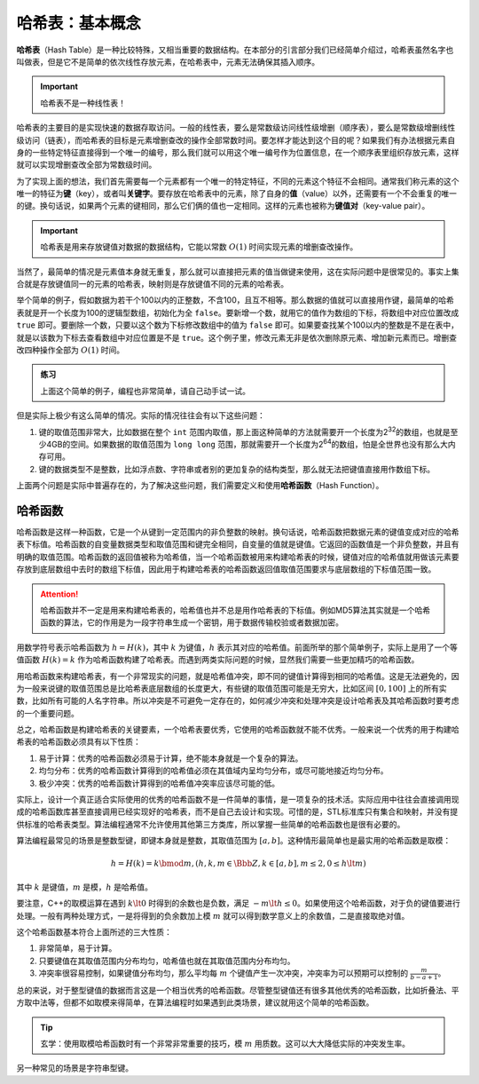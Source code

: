 哈希表：基本概念
++++++++++++++++

\ :strong:`哈希表`\ （Hash Table）是一种比较特殊，又相当重要的数据结构。在本部分的引言部分我们已经简单介绍过，哈希表虽然名字也叫做表，但是它不是简单的依次线性存放元素，在哈希表中，元素无法确保其插入顺序。

.. important::

   哈希表不是一种线性表！

哈希表的主要目的是实现快速的数据存取访问。一般的线性表，要么是常数级访问线性级增删（顺序表），要么是常数级增删线性级访问（链表），而哈希表的目标是元素增删查改的操作全部常数时间。要怎样才能达到这个目的呢？如果我们有办法根据元素自身的一些特定特征直接得到一个唯一的编号，那么我们就可以用这个唯一编号作为位置信息，在一个顺序表里组织存放元素，这样就可以实现增删查改全部为常数级时间。

为了实现上面的想法，我们首先需要每一个元素都有一个唯一的特定特征，不同的元素这个特征不会相同。通常我们称元素的这个唯一的特征为\ :strong:`键`\ （key），或者叫\ :strong:`关键字`\ 。要存放在哈希表中的元素，除了自身的\ :strong:`值`\ （value）以外，还需要有一个不会重复的唯一的键。换句话说，如果两个元素的键相同，那么它们俩的值也一定相同。这样的元素也被称为\ :strong:`键值对`\ （key-value pair）。

.. important::

   哈希表是用来存放键值对数据的数据结构，它能以常数 :math:`O(1)` 时间实现元素的增删查改操作。

当然了，最简单的情况是元素值本身就无重复，那么就可以直接把元素的值当做键来使用，这在实际问题中是很常见的。事实上集合就是存放键值同一的元素的哈希表，映射则是存放键值不同的元素的哈希表。

举个简单的例子，假如数据为若干个100以内的正整数，不含100，且互不相等。那么数据的值就可以直接用作键，最简单的哈希表就是开一个长度为100的逻辑型数组，初始化为全 ``false``\ 。要新增一个数，就用它的值作为数组的下标，将数组中对应位置改成 ``true`` 即可。要删除一个数，只要以这个数为下标修改数组中的值为 ``false`` 即可。如果要查找某个100以内的整数是不是在表中，就是以该数为下标去查看数组中对应位置是不是 ``true``\ 。这个例子里，修改元素无非是依次删除原元素、增加新元素而已。增删查改四种操作全部为 :math:`O(1)` 时间。

.. admonition:: 练习

   上面这个简单的例子，编程也非常简单，请自己动手试一试。

但是实际上极少有这么简单的情况。实际的情况往往会有以下这些问题：

1. 键的取值范围非常大，比如数据在整个 ``int`` 范围内取值，那上面这种简单的方法就需要开一个长度为2\ :superscript:`32`\ 的数组，也就是至少4GB的空间。如果数据的取值范围为 ``long long`` 范围，那就需要开一个长度为2\ :superscript:`64`\ 的数组，怕是全世界也没有那么大内存可用。
2. 键的数据类型不是整数，比如浮点数、字符串或者别的更加复杂的结构类型，那么就无法把键值直接用作数组下标。

上面两个问题是实际中普遍存在的，为了解决这些问题，我们需要定义和使用\ :strong:`哈希函数`\ （Hash Function）。

哈希函数
^^^^^^^^

哈希函数是这样一种函数，它是一个从键到一定范围内的非负整数的映射。换句话说，哈希函数把数据元素的键值变成对应的哈希表下标值。哈希函数的自变量数据类型和取值范围和键完全相同，自变量的值就是键值。它返回的函数值是一个非负整数，并且有明确的取值范围。哈希函数的返回值被称为哈希值，当一个哈希函数被用来构建哈希表的时候，键值对应的哈希值就用做该元素要存放到底层数组中去时的数组下标值，因此用于构建哈希表的哈希函数返回值取值范围要求与底层数组的下标值范围一致。

.. attention::

   哈希函数并不一定是用来构建哈希表的，哈希值也并不总是用作哈希表的下标值。例如MD5算法其实就是一个哈希函数的算法，它的作用是为一段字符串生成一个密钥，用于数据传输校验或者数据加密。

用数学符号表示哈希函数为 :math:`h=H(k)`\ ，其中 :math:`k` 为键值，:math:`h` 表示其对应的哈希值。前面所举的那个简单例子，实际上是用了一个等值函数 :math:`H(k)=k` 作为哈希函数构建了哈希表。而遇到两类实际问题的时候，显然我们需要一些更加精巧的哈希函数。

用哈希函数来构建哈希表，有一个非常现实的问题，就是哈希值冲突，即不同的键值计算得到相同的哈希值。这是无法避免的，因为一般来说键的取值范围总是比哈希表底层数组的长度更大，有些键的取值范围可能是无穷大，比如区间 :math:`[0,100]` 上的所有实数，比如所有可能的人名字符串。所以冲突是不可避免一定存在的，如何减少冲突和处理冲突是设计哈希表及其哈希函数时要考虑的一个重要问题。

总之，哈希函数是构建哈希表的关键要素，一个哈希表要优秀，它使用的哈希函数就不能不优秀。一般来说一个优秀的用于构建哈希表的哈希函数必须具有以下性质：

1. 易于计算：优秀的哈希函数必须易于计算，绝不能本身就是一个复杂的算法。
2. 均匀分布：优秀的哈希函数计算得到的哈希值必须在其值域内呈均匀分布，或尽可能地接近均匀分布。
3. 极少冲突：优秀的哈希函数计算得到的哈希值冲突率应该尽可能的低。

实际上，设计一个真正适合实际使用的优秀的哈希函数不是一件简单的事情，是一项复杂的技术活。实际应用中往往会直接调用现成的哈希函数库甚至直接调用已经实现好的哈希表，而不是自己去设计和实现。可惜的是，STL标准库只有集合和映射，并没有提供标准的哈希表类型。算法编程通常不允许使用其他第三方类库，所以掌握一些简单的哈希函数也是很有必要的。

算法编程最常见的场景是整数型键，即键本身就是整数，其取值范围为 :math:`[a, b]`\ 。这种情形最简单也是最实用的哈希函数是取模：

.. math::

   h=H(k)=k \bmod m, (h,k,m\in\Bbb{Z}, k\in [a,b], m\le2, 0\le h\lt m)

其中 :math:`k` 是键值，:math:`m` 是模，:math:`h` 是哈希值。

要注意，C++的取模运算在遇到 :math:`k\lt0` 时得到的余数也是负数，满足 :math:`-m\lt h \le 0`\ 。如果使用这个哈希函数，对于负的键值要进行处理。一般有两种处理方式，一是将得到的负余数加上模 :math:`m` 就可以得到数学意义上的余数值，二是直接取绝对值。

这个哈希函数基本符合上面所述的三大性质：

1. 非常简单，易于计算。
2. 只要键值在其取值范围内分布均匀，哈希值也就在其取值范围内分布均匀。
3. 冲突率很容易控制，如果键值分布均匀，那么平均每 :math:`m` 个键值产生一次冲突，冲突率为可以预期可以控制的 :math:`\frac{m}{b-a+1}`\ 。

总的来说，对于整型键值的数据而言这是一个相当优秀的哈希函数。尽管整型键值还有很多其他优秀的哈希函数，比如折叠法、平方取中法等，但都不如取模来得简单，在算法编程时如果遇到此类场景，建议就用这个简单的哈希函数。

.. tip::

   玄学：使用取模哈希函数时有一个非常非常重要的技巧，模 :math:`m` 用质数。这可以大大降低实际的冲突发生率。

另一种常见的场景是字符串型键。
